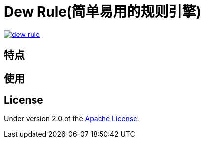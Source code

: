 = Dew Rule(简单易用的规则引擎)

image::https://img.shields.io/travis/gudaoxuri/dew-rule.svg[link="https://travis-ci.org/gudaoxuri/dew-rule"]

== 特点


== 使用


== License

Under version 2.0 of the http://www.apache.org/licenses/LICENSE-2.0[Apache License].